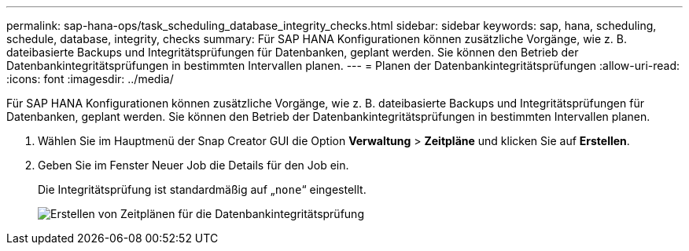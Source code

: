 ---
permalink: sap-hana-ops/task_scheduling_database_integrity_checks.html 
sidebar: sidebar 
keywords: sap, hana, scheduling, schedule, database, integrity, checks 
summary: Für SAP HANA Konfigurationen können zusätzliche Vorgänge, wie z. B. dateibasierte Backups und Integritätsprüfungen für Datenbanken, geplant werden. Sie können den Betrieb der Datenbankintegritätsprüfungen in bestimmten Intervallen planen. 
---
= Planen der Datenbankintegritätsprüfungen
:allow-uri-read: 
:icons: font
:imagesdir: ../media/


[role="lead"]
Für SAP HANA Konfigurationen können zusätzliche Vorgänge, wie z. B. dateibasierte Backups und Integritätsprüfungen für Datenbanken, geplant werden. Sie können den Betrieb der Datenbankintegritätsprüfungen in bestimmten Intervallen planen.

. Wählen Sie im Hauptmenü der Snap Creator GUI die Option *Verwaltung* > *Zeitpläne* und klicken Sie auf *Erstellen*.
. Geben Sie im Fenster Neuer Job die Details für den Job ein.
+
Die Integritätsprüfung ist standardmäßig auf „`none`“ eingestellt.

+
image::../media/creating_database_integrity_checks_schedules.gif[Erstellen von Zeitplänen für die Datenbankintegritätsprüfung]


